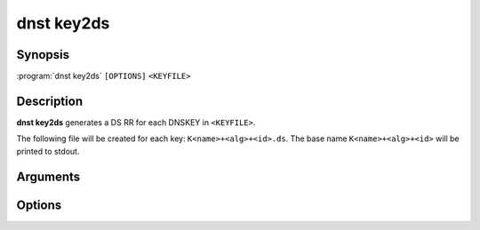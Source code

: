 dnst key2ds
===============

Synopsis
--------

:program:`dnst key2ds` ``[OPTIONS]`` ``<KEYFILE>``

Description
-----------

**dnst key2ds** generates a DS RR for each DNSKEY in ``<KEYFILE>``.

The following file will be created for each key: ``K<name>+<alg>+<id>.ds``. The
base name ``K<name>+<alg>+<id>`` will be printed to stdout.

Arguments
---------

.. option:: <KEYFILE>

      ``<KEYFILE>`` must be a file containing one or more RFC 4034 ``DNSKEY``
      resource records in presentation format.

Options
-------

.. option:: -a <NUMBER OR MNEMONIC>, --algorithm <NUMBER OR MNEMONIC>

      Use the given algorithm for the digest. Defaults to the digest algorithm
      used for the DNSKEY, and if it can't be determined SHA-1.

.. option:: -f, --force

      Overwrite existing ``.ds`` files.

.. option:: --ignore-sep

      Ignore the SEP flag and make DS records for any key.

.. option:: -n

      Write the generated DS records to stdout instead of a file.

.. option:: -h, --help

      Print the help text (short summary with ``-h``, long help with
      ``--help``).

.. option:: -V, --version

      Print the version.
